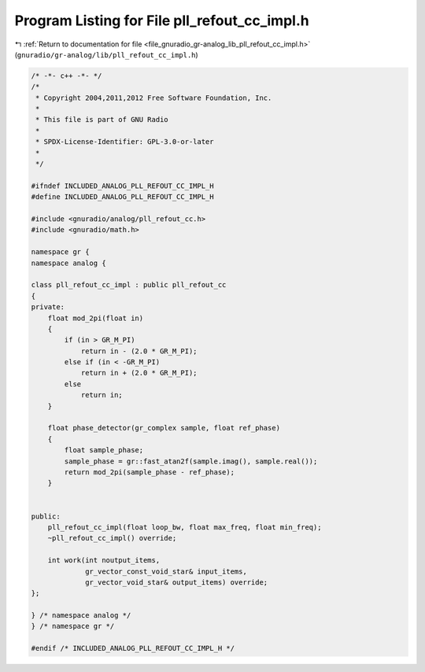 
.. _program_listing_file_gnuradio_gr-analog_lib_pll_refout_cc_impl.h:

Program Listing for File pll_refout_cc_impl.h
=============================================

|exhale_lsh| :ref:`Return to documentation for file <file_gnuradio_gr-analog_lib_pll_refout_cc_impl.h>` (``gnuradio/gr-analog/lib/pll_refout_cc_impl.h``)

.. |exhale_lsh| unicode:: U+021B0 .. UPWARDS ARROW WITH TIP LEFTWARDS

.. code-block:: cpp

   /* -*- c++ -*- */
   /*
    * Copyright 2004,2011,2012 Free Software Foundation, Inc.
    *
    * This file is part of GNU Radio
    *
    * SPDX-License-Identifier: GPL-3.0-or-later
    *
    */
   
   #ifndef INCLUDED_ANALOG_PLL_REFOUT_CC_IMPL_H
   #define INCLUDED_ANALOG_PLL_REFOUT_CC_IMPL_H
   
   #include <gnuradio/analog/pll_refout_cc.h>
   #include <gnuradio/math.h>
   
   namespace gr {
   namespace analog {
   
   class pll_refout_cc_impl : public pll_refout_cc
   {
   private:
       float mod_2pi(float in)
       {
           if (in > GR_M_PI)
               return in - (2.0 * GR_M_PI);
           else if (in < -GR_M_PI)
               return in + (2.0 * GR_M_PI);
           else
               return in;
       }
   
       float phase_detector(gr_complex sample, float ref_phase)
       {
           float sample_phase;
           sample_phase = gr::fast_atan2f(sample.imag(), sample.real());
           return mod_2pi(sample_phase - ref_phase);
       }
   
   
   public:
       pll_refout_cc_impl(float loop_bw, float max_freq, float min_freq);
       ~pll_refout_cc_impl() override;
   
       int work(int noutput_items,
                gr_vector_const_void_star& input_items,
                gr_vector_void_star& output_items) override;
   };
   
   } /* namespace analog */
   } /* namespace gr */
   
   #endif /* INCLUDED_ANALOG_PLL_REFOUT_CC_IMPL_H */

